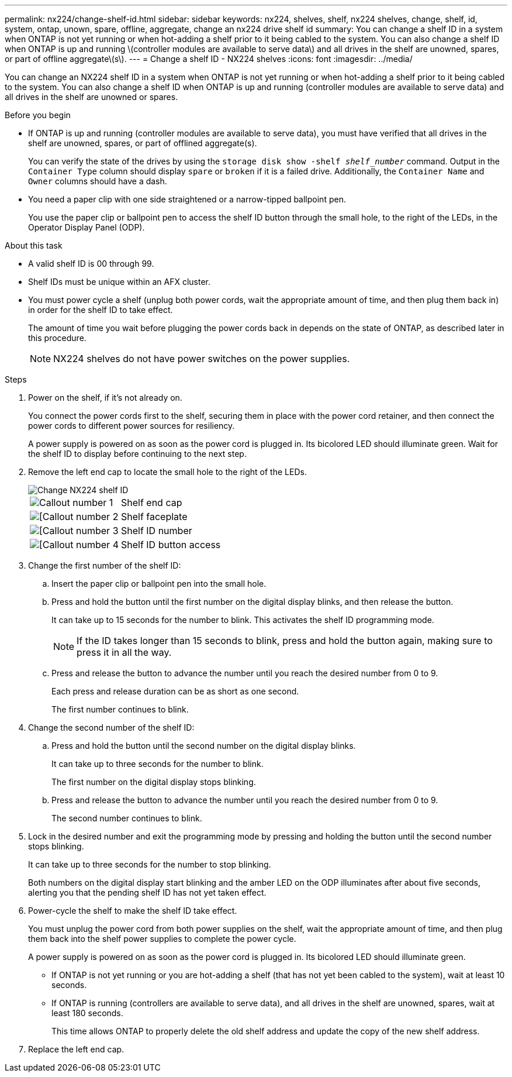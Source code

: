 ---
permalink: nx224/change-shelf-id.html
sidebar: sidebar
keywords: nx224, shelves, shelf, nx224 shelves, change, shelf, id, system, ontap, unown, spare, offline, aggregate, change an nx224 drive shelf id
summary: You can change a shelf ID in a system when ONTAP is not yet running or when hot-adding a shelf prior to it being cabled to the system. You can also change a shelf ID when ONTAP is up and running \(controller modules are available to serve data\) and all drives in the shelf are unowned, spares, or part of offline aggregate\(s\).
---
= Change a shelf ID - NX224 shelves
:icons: font
:imagesdir: ../media/

[.lead]
You can change an NX224 shelf ID in a system when ONTAP is not yet running or when hot-adding a shelf prior to it being cabled to the system. You can also change a shelf ID when ONTAP is up and running (controller modules are available to serve data) and all drives in the shelf are unowned or spares.

.Before you begin

* If ONTAP is up and running (controller modules are available to serve data), you must have verified that all drives in the shelf are unowned, spares, or part of offlined aggregate(s).
+
You can verify the state of the drives by using the `storage disk show -shelf _shelf_number_` command. Output in the `Container Type` column should display `spare` or `broken` if it is a failed drive. Additionally, the `Container Name` and `Owner` columns should have a dash.

* You need a paper clip with one side straightened or a narrow-tipped ballpoint pen.
+
You use the paper clip or ballpoint pen to access the shelf ID button through the small hole, to the right of the LEDs, in the Operator Display Panel (ODP).

.About this task

* A valid shelf ID is 00 through 99.
* Shelf IDs must be unique within an AFX cluster.
* You must power cycle a shelf (unplug both power cords, wait the appropriate amount of time, and then plug them back in) in order for the shelf ID to take effect.
+
The amount of time you wait before plugging the power cords back in depends on the state of ONTAP, as described later in this procedure.
+
NOTE: NX224 shelves do not have power switches on the power supplies.

.Steps

. Power on the shelf, if it's not already on.
+
You connect the power cords first to the shelf, securing them in place with the power cord retainer, and then connect the power cords to different power sources for resiliency.
+
A power supply is powered on as soon as the power cord is plugged in. Its bicolored LED should illuminate green. Wait for the shelf ID to display before continuing to the next step. 

. Remove the left end cap to locate the small hole to the right of the LEDs.
+
image::../media/drw_tp_change_shelf_id_ieops-2381.svg[Change NX224 shelf ID]
+

[cols="20%,80%"]
|===
a|
image::../media/icon_round_1.png[Callout number 1] 
a|
Shelf end cap
a|
image::../media/icon_round_2.png[[Callout number 2]
a|
Shelf faceplate 
a|
image::../media/icon_round_3.png[[Callout number 3]
a|
Shelf ID number
a|
image::../media/icon_round_4.png[[Callout number 4]
a|
Shelf ID button access

|===
. Change the first number of the shelf ID:
 .. Insert the paper clip or ballpoint pen into the small hole.
 .. Press and hold the button until the first number on the digital display blinks, and then release the button.
+
It can take up to 15 seconds for the number to blink. This activates the shelf ID programming mode.
+
NOTE: If the ID takes longer than 15 seconds to blink, press and hold the button again, making sure to press it in all the way.

 .. Press and release the button to advance the number until you reach the desired number from 0 to 9.
+
Each press and release duration can be as short as one second.
+
The first number continues to blink.
. Change the second number of the shelf ID:
 .. Press and hold the button until the second number on the digital display blinks.
+
It can take up to three seconds for the number to blink.
+
The first number on the digital display stops blinking.

 .. Press and release the button to advance the number until you reach the desired number from 0 to 9.
+
The second number continues to blink.
. Lock in the desired number and exit the programming mode by pressing and holding the button until the second number stops blinking.
+
It can take up to three seconds for the number to stop blinking.
+
Both numbers on the digital display start blinking and the amber LED on the ODP illuminates after about five seconds, alerting you that the pending shelf ID has not yet taken effect.

. Power-cycle the shelf to make the shelf ID take effect.
+
You must unplug the power cord from both power supplies on the shelf, wait the appropriate amount of time, and then plug them back into the shelf power supplies to complete the power cycle.
+
A power supply is powered on as soon as the power cord is plugged in. Its bicolored LED should illuminate green.

 ** If ONTAP is not yet running or you are hot-adding a shelf (that has not yet been cabled to the system), wait at least 10 seconds.
 ** If ONTAP is running (controllers are available to serve data), and all drives in the shelf are unowned, spares, wait at least 180 seconds.
+
This time allows ONTAP to properly delete the old shelf address and update the copy of the new shelf address.

. Replace the left end cap.
